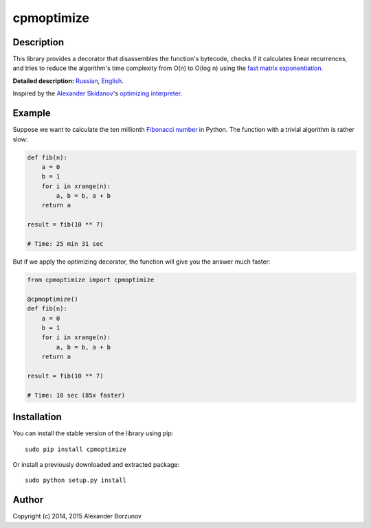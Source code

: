===========
cpmoptimize
===========

.. image:: https://img.shields.io/pypi/v/cpmoptimize.svg?color=blue
    :target: https://pypi.python.org/pypi/cpmoptimize

.. image:: https://img.shields.io/pypi/pyversions/cpmoptimize.svg
    :target: https://pypi.python.org/pypi/cpmoptimize

.. image:: https://img.shields.io/pypi/implementation/cpmoptimize.svg
    :target: https://pypi.python.org/pypi/cpmoptimize

Description
-----------

This library provides a decorator that disassembles the function's bytecode, checks if it calculates linear recurrences, and tries to reduce the algorithm's time complexity from O(n) to O(log n) using the `fast matrix exponentiation`_.

.. _fast matrix exponentiation: https://en.wikipedia.org/wiki/Exponentiation_by_squaring

**Detailed description:** Russian_, English_.

.. _English: http://kukuruku.co/hub/algorithms/automatic-algorithms-optimization-via-fast-matrix-exponentiation
.. _Russian: http://habrahabr.ru/post/236689/

Inspired by the `Alexander Skidanov`_'s `optimizing interpreter`_.

.. _Alexander Skidanov: https://github.com/SkidanovAlex
.. _optimizing interpreter: https://github.com/SkidanovAlex/interpreter

Example
-------

Suppose we want to calculate the ten millionth `Fibonacci number`_ in Python. The function with a trivial algorithm is rather slow:

.. code:: python

    def fib(n):
        a = 0
        b = 1
        for i in xrange(n):
            a, b = b, a + b
        return a

    result = fib(10 ** 7)

    # Time: 25 min 31 sec

But if we apply the optimizing decorator, the function will give you the answer much faster:

.. code:: python

    from cpmoptimize import cpmoptimize

    @cpmoptimize()
    def fib(n):
        a = 0
        b = 1
        for i in xrange(n):
            a, b = b, a + b
        return a

    result = fib(10 ** 7)

    # Time: 18 sec (85x faster)

.. _Fibonacci number: https://en.wikipedia.org/wiki/Fibonacci_number

Installation
------------

You can install the stable version of the library using pip::

    sudo pip install cpmoptimize

Or install a previously downloaded and extracted package::

    sudo python setup.py install

Author
------

Copyright (c) 2014, 2015 Alexander Borzunov
